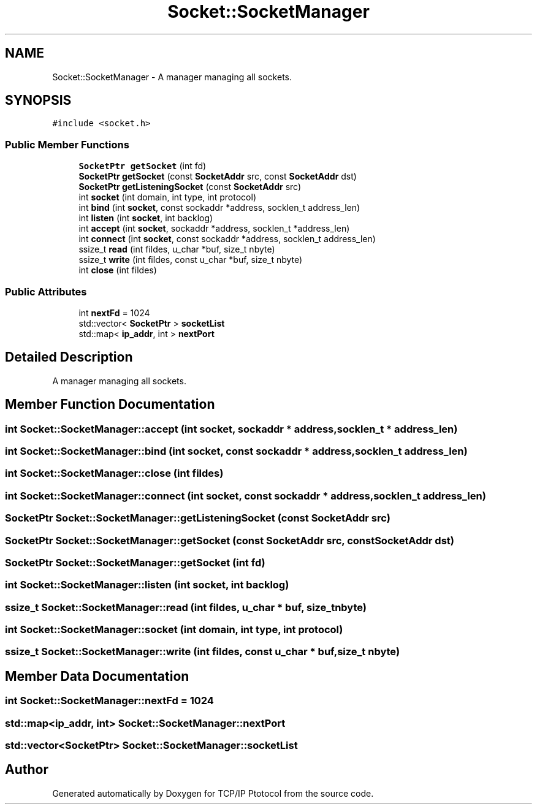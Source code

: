 .TH "Socket::SocketManager" 3 "Fri Nov 22 2019" "TCP/IP Ptotocol" \" -*- nroff -*-
.ad l
.nh
.SH NAME
Socket::SocketManager \- A manager managing all sockets\&.  

.SH SYNOPSIS
.br
.PP
.PP
\fC#include <socket\&.h>\fP
.SS "Public Member Functions"

.in +1c
.ti -1c
.RI "\fBSocketPtr\fP \fBgetSocket\fP (int fd)"
.br
.ti -1c
.RI "\fBSocketPtr\fP \fBgetSocket\fP (const \fBSocketAddr\fP src, const \fBSocketAddr\fP dst)"
.br
.ti -1c
.RI "\fBSocketPtr\fP \fBgetListeningSocket\fP (const \fBSocketAddr\fP src)"
.br
.ti -1c
.RI "int \fBsocket\fP (int domain, int type, int protocol)"
.br
.ti -1c
.RI "int \fBbind\fP (int \fBsocket\fP, const sockaddr *address, socklen_t address_len)"
.br
.ti -1c
.RI "int \fBlisten\fP (int \fBsocket\fP, int backlog)"
.br
.ti -1c
.RI "int \fBaccept\fP (int \fBsocket\fP, sockaddr *address, socklen_t *address_len)"
.br
.ti -1c
.RI "int \fBconnect\fP (int \fBsocket\fP, const sockaddr *address, socklen_t address_len)"
.br
.ti -1c
.RI "ssize_t \fBread\fP (int fildes, u_char *buf, size_t nbyte)"
.br
.ti -1c
.RI "ssize_t \fBwrite\fP (int fildes, const u_char *buf, size_t nbyte)"
.br
.ti -1c
.RI "int \fBclose\fP (int fildes)"
.br
.in -1c
.SS "Public Attributes"

.in +1c
.ti -1c
.RI "int \fBnextFd\fP = 1024"
.br
.ti -1c
.RI "std::vector< \fBSocketPtr\fP > \fBsocketList\fP"
.br
.ti -1c
.RI "std::map< \fBip_addr\fP, int > \fBnextPort\fP"
.br
.in -1c
.SH "Detailed Description"
.PP 
A manager managing all sockets\&. 


.SH "Member Function Documentation"
.PP 
.SS "int Socket::SocketManager::accept (int socket, sockaddr * address, socklen_t * address_len)"

.SS "int Socket::SocketManager::bind (int socket, const sockaddr * address, socklen_t address_len)"

.SS "int Socket::SocketManager::close (int fildes)"

.SS "int Socket::SocketManager::connect (int socket, const sockaddr * address, socklen_t address_len)"

.SS "\fBSocketPtr\fP Socket::SocketManager::getListeningSocket (const \fBSocketAddr\fP src)"

.SS "\fBSocketPtr\fP Socket::SocketManager::getSocket (const \fBSocketAddr\fP src, const \fBSocketAddr\fP dst)"

.SS "\fBSocketPtr\fP Socket::SocketManager::getSocket (int fd)"

.SS "int Socket::SocketManager::listen (int socket, int backlog)"

.SS "ssize_t Socket::SocketManager::read (int fildes, u_char * buf, size_t nbyte)"

.SS "int Socket::SocketManager::socket (int domain, int type, int protocol)"

.SS "ssize_t Socket::SocketManager::write (int fildes, const u_char * buf, size_t nbyte)"

.SH "Member Data Documentation"
.PP 
.SS "int Socket::SocketManager::nextFd = 1024"

.SS "std::map<\fBip_addr\fP, int> Socket::SocketManager::nextPort"

.SS "std::vector<\fBSocketPtr\fP> Socket::SocketManager::socketList"


.SH "Author"
.PP 
Generated automatically by Doxygen for TCP/IP Ptotocol from the source code\&.
